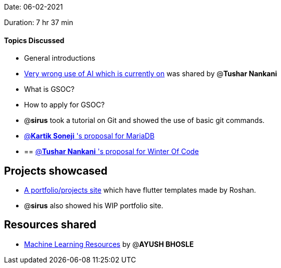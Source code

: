 Date: 06-02-2021

Duration: 7 hr 37 min 

==== Topics Discussed

* General introductions
* https://github.com/daviddao/awful-ai[Very wrong use of AI which is  currently on] was shared by @*Tushar Nankani*
* What is GSOC?
* How to apply for GSOC?
* @*sirus*  took a tutorial on Git and showed the use of basic git commands.
* https://docs.google.com/document/d/1FterAnph8iQyFWUyxfErwHiP4Q3yxY1qFkhxm5jTBPI/edit?usp=sharing[@*Kartik Soneji* 's proposal for MariaDB]
* {blank}
+
== https://docs.google.com/document/d/11cTp4nzfPrwhu04_8hkNeFYCmNmUEsnyraXNIKsKwXc/edit?usp=sharing[@*Tushar Nankani* 's proposal for Winter Of Code]

== Projects showcased

* https://sweetsbyroshan.github.io[A portfolio/projects site] which have flutter templates made by Roshan.
* @*sirus* also showed his WIP portfolio site.



== Resources shared

* https://www.evernote.com/shard/s295/client/snv?noteGuid=6da607c7-338a-4879-9ca0-3831ba21c164&noteKey=d5d85de9f50f7c16&sn=https%3A%2F%2Fwww.evernote.com%2Fshard%2Fs295%2Fsh%2F6da607c7-338a-4879-9ca0-3831ba21c164%2Fd5d85de9f50f7c16&title=ML%2BWorkshop%2B20%2BJun%2B2020%2B-%2Bhttps%253A%252F%252Fis.gd%252Fvusate[Machine Learning Resources]
by @*AYUSH BHOSLE*
